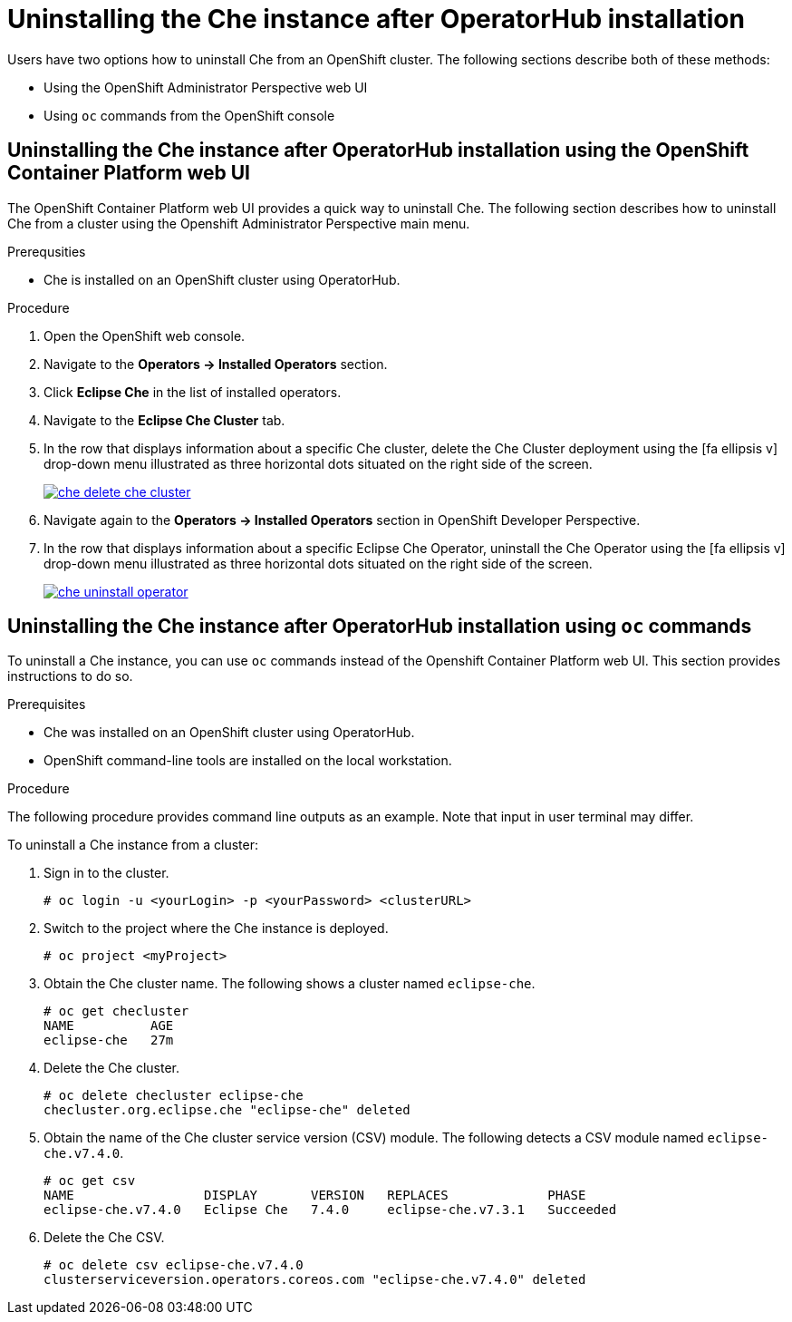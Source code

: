 // uninstalling-the-che-instance

[id="uninstalling-the-che-instance-after-operatorhub-installation_{context}"]
= Uninstalling the Che instance after OperatorHub installation

Users have two options how to uninstall Che from an OpenShift cluster. The following sections describe both of these methods:

* Using the OpenShift Administrator Perspective web UI
* Using `oc` commands from the OpenShift console

== Uninstalling the Che instance after OperatorHub installation using the OpenShift Container Platform web UI

The OpenShift Container Platform web UI provides a quick way to uninstall Che. The following section describes how to uninstall Che from a cluster using the Openshift Administrator Perspective main menu.


.Prerequsities

* Che is installed on an OpenShift cluster using OperatorHub.

.Procedure

. Open the OpenShift web console.
. Navigate to the *Operators → Installed Operators* section.
. Click *Eclipse Che* in the list of installed operators.
. Navigate to the *Eclipse Che Cluster* tab.
. In the row that displays information about a specific Che cluster, delete the Che Cluster deployment using the icon:fa-ellipsis-v[] drop-down menu illustrated as three horizontal dots situated on the right side of the screen.
+
image::uninstall/che-delete-che-cluster.png[link="{imagesdir}/uninstall/che-delete-che-cluster.png"]

. Navigate again to the *Operators → Installed Operators* section in OpenShift Developer Perspective.
. In the row that displays information about a specific Eclipse Che Operator, uninstall the Che Operator using the icon:fa-ellipsis-v[] drop-down menu illustrated as three horizontal dots situated on the right side of the screen.
+
image::uninstall/che-uninstall-operator.png[link="{imagesdir}/uninstall/che-uninstall-operator.png"]

== Uninstalling the Che instance after OperatorHub installation using `oc` commands

To uninstall a Che instance, you can use `oc` commands instead of the Openshift Container Platform web UI. This section provides instructions to do so.

.Prerequisites

* Che was installed on an OpenShift cluster using OperatorHub.
* OpenShift command-line tools are installed on the local workstation.

.Procedure

The following procedure provides command line outputs as an example. Note that input in user terminal may differ.

To uninstall a Che instance from a cluster:

. Sign in to the cluster.
+
----
# oc login -u <yourLogin> -p <yourPassword> <clusterURL>
----

. Switch to the project where the Che instance is deployed.
+
----
# oc project <myProject>
----

. Obtain the Che cluster name. The following shows a cluster named `eclipse-che`.
+
----
# oc get checluster
NAME          AGE
eclipse-che   27m
----

. Delete the Che cluster.
+
----
# oc delete checluster eclipse-che
checluster.org.eclipse.che "eclipse-che" deleted
----

. Obtain the name of the Che cluster service version (CSV) module. The following detects a CSV module named `eclipse-che.v7.4.0`.
+
----
# oc get csv
NAME                 DISPLAY       VERSION   REPLACES             PHASE
eclipse-che.v7.4.0   Eclipse Che   7.4.0     eclipse-che.v7.3.1   Succeeded
----

. Delete the Che CSV.
+
----
# oc delete csv eclipse-che.v7.4.0
clusterserviceversion.operators.coreos.com "eclipse-che.v7.4.0" deleted
----


////
.Additional resources

* A bulleted list of links to other material closely related to the contents of the procedure module.
* Currently, modules cannot include xrefs, so you cannot include links to other content in your collection. If you need to link to another assembly, add the xref to the assembly that includes this module.
* For more details on writing procedure modules, see the link:https://github.com/redhat-documentation/modular-docs#modular-documentation-reference-guide[Modular Documentation Reference Guide].
* Use a consistent system for file names, IDs, and titles. For tips, see _Anchor Names and File Names_ in link:https://github.com/redhat-documentation/modular-docs#modular-documentation-reference-guide[Modular Documentation Reference Guide].
////
